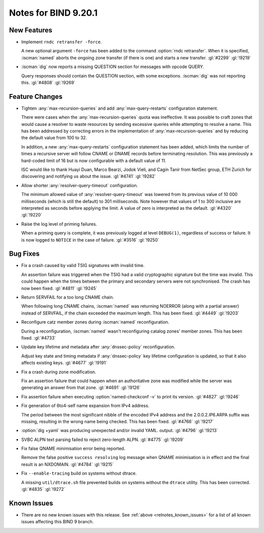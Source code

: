 .. Copyright (C) Internet Systems Consortium, Inc. ("ISC")
..
.. SPDX-License-Identifier: MPL-2.0
..
.. This Source Code Form is subject to the terms of the Mozilla Public
.. License, v. 2.0.  If a copy of the MPL was not distributed with this
.. file, you can obtain one at https://mozilla.org/MPL/2.0/.
..
.. See the COPYRIGHT file distributed with this work for additional
.. information regarding copyright ownership.

Notes for BIND 9.20.1
---------------------

New Features
~~~~~~~~~~~~

- Implement ``rndc retransfer -force``.

  A new optional argument ``-force`` has been added to the command
  :option:`rndc retransfer`. When it is specified, :iscman:`named` aborts the
  ongoing zone transfer (if there is one) and starts a new transfer.
  :gl:`#2299` :gl:`!9219`

- :iscman:`dig` now reports a missing QUESTION section for messages with opcode QUERY.

  Query responses should contain the QUESTION section, with some
  exceptions. :iscman:`dig` was not reporting this. :gl:`#4808` :gl:`!9269`

Feature Changes
~~~~~~~~~~~~~~~


- Tighten :any:`max-recursion-queries` and add :any:`max-query-restarts`
  configuration statement.

  There were cases when the :any:`max-recursion-queries`
  quota was ineffective. It was possible to craft zones that would cause
  a resolver to waste resources by sending excessive queries while
  attempting to resolve a name. This has been addressed by correcting
  errors in the implementation of :any:`max-recursion-queries` and by
  reducing the default value from 100 to 32.

  In addition, a new :any:`max-query-restarts` configuration statement has been
  added, which limits the number of times a recursive server will follow CNAME
  or DNAME records before terminating resolution. This was previously a
  hard-coded limit of 16 but is now configurable with a default value of 11.

  ISC would like to thank Huayi Duan, Marco Bearzi, Jodok Vieli, and Cagin
  Tanir from NetSec group, ETH Zurich for discovering and notifying us about
  the issue. :gl:`#4741` :gl:`!9282`

- Allow shorter :any:`resolver-query-timeout` configuration.

  The minimum allowed value of :any:`resolver-query-timeout` was lowered
  from its previous value of 10 000 milliseconds (which is still the default)
  to 301 milliseconds. Note however that values of 1 to 300 inclusive are
  interpreted as seconds before applying the limit. A value of zero is
  interpreted as the default. :gl:`#4320` :gl:`!9220`

- Raise the log level of priming failures.

  When a priming query is complete, it was previously logged at level
  ``DEBUG(1)``, regardless of success or failure. It is now
  logged to ``NOTICE`` in the case of failure. :gl:`#3516`
  :gl:`!9250`

Bug Fixes
~~~~~~~~~

- Fix a crash caused by valid TSIG signatures with invalid time.

  An assertion failure was triggered when the TSIG had a valid
  cryptographic signature but the time was invalid. This could happen
  when the times between the primary and secondary servers were not
  synchronised. The crash has now been fixed. :gl:`#4811` :gl:`!9245`

- Return SERVFAIL for a too long CNAME chain.

  When following long CNAME chains, :iscman:`named` was returning NOERROR
  (along with a partial answer) instead of SERVFAIL, if the chain exceeded the
  maximum length. This has been fixed. :gl:`#4449` :gl:`!9203`

- Reconfigure catz member zones during :iscman:`named` reconfiguration.

  During a reconfiguration, :iscman:`named` wasn't reconfiguring catalog
  zones' member zones. This has been fixed. :gl:`#4733`

- Update key lifetime and metadata after :any:`dnssec-policy` reconfiguration.

  Adjust key state and timing metadata if :any:`dnssec-policy` key
  lifetime configuration is updated, so that it also affects existing
  keys. :gl:`#4677` :gl:`!9191`

- Fix a crash during zone modification.

  Fix an assertion failure that could happen when an authoritative zone was
  modified while the server was generating an answer from that zone.
  :gl:`#4691` :gl:`!9126`

- Fix assertion failure when executing :option:`named-checkconf -v`
  to print its version. :gl:`#4827` :gl:`!9246`

- Fix generation of 6to4-self name expansion from IPv4 address.

  The period between the most significant nibble of the encoded IPv4
  address and the 2.0.0.2.IP6.ARPA suffix was missing, resulting in the
  wrong name being checked. This has been fixed. :gl:`#4766` :gl:`!9217`

- :option:`dig +yaml` was producing unexpected and/or invalid YAML.
  output. :gl:`#4796` :gl:`!9213`

- SVBC ALPN text parsing failed to reject zero-length ALPN. :gl:`#4775` :gl:`!9209`

- Fix false QNAME minimisation error being reported.

  Remove the false positive ``success resolving`` log message when QNAME
  minimisation is in effect and the final result is an NXDOMAIN. :gl:`#4784` :gl:`!9215`

- Fix ``--enable-tracing`` build on systems without dtrace.

  A missing ``util/dtrace.sh`` file prevented builds on systems without
  the ``dtrace`` utility. This has been corrected. :gl:`#4835` :gl:`!9272`

Known Issues
~~~~~~~~~~~~

- There are no new known issues with this release. See :ref:`above
  <relnotes_known_issues>` for a list of all known issues affecting this
  BIND 9 branch.
